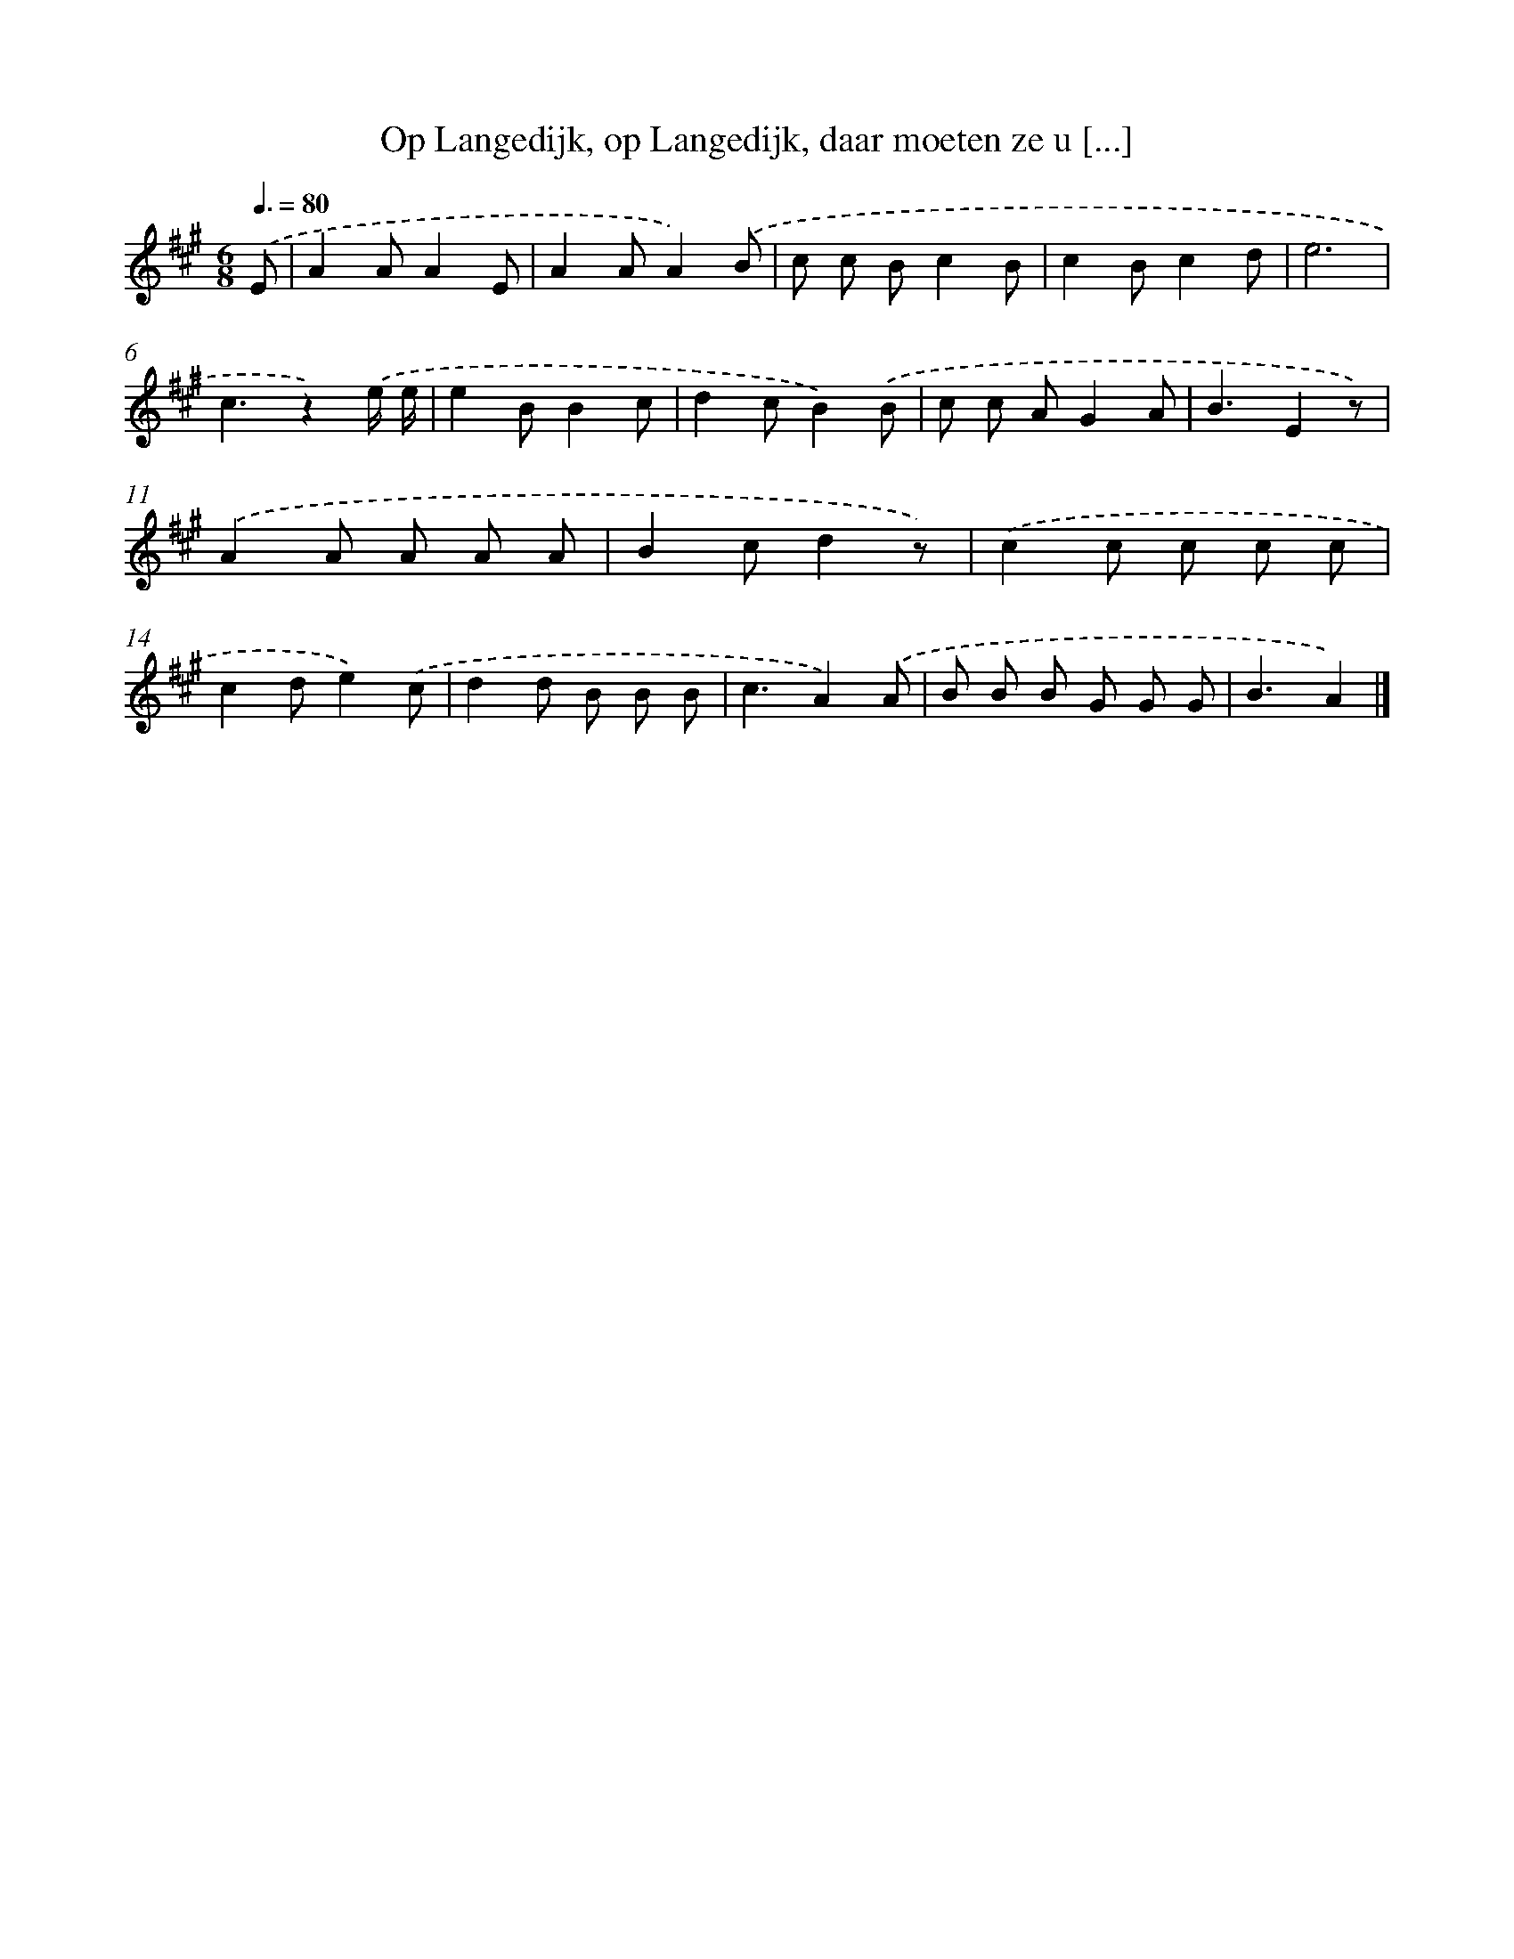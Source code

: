 X: 5381
T: Op Langedijk, op Langedijk, daar moeten ze u [...]
%%abc-version 2.0
%%abcx-abcm2ps-target-version 5.9.1 (29 Sep 2008)
%%abc-creator hum2abc beta
%%abcx-conversion-date 2018/11/01 14:36:18
%%humdrum-veritas 2866324810
%%humdrum-veritas-data 3433881131
%%continueall 1
%%barnumbers 0
L: 1/8
M: 6/8
Q: 3/8=80
K: A clef=treble
.('E [I:setbarnb 1]|
A2AA2E |
A2AA2).('B |
c c Bc2B |
c2Bc2d |
e6 |
c3z2).('e/ e/ |
e2BB2c |
d2cB2).('B |
c c AG2A |
B3E2z) |
.('A2A A A A |
B2cd2z) |
.('c2c c c c |
c2de2).('c |
d2d B B B |
c3A2).('A |
B B B G G G |
B3A2) |]
